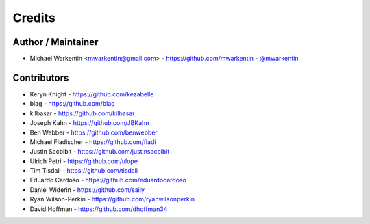 =======
Credits
=======

Author / Maintainer
-------------------

* Michael Warkentin <mwarkentin@gmail.com> - https://github.com/mwarkentin - `@mwarkentin <https://twitter.com/mwarkentin>`_

Contributors
------------

* Keryn Knight - https://github.com/kezabelle
* blag - https://github.com/blag
* kilbasar - https://github.com/kilbasar
* Joseph Kahn - https://github.com/JBKahn
* Ben Webber - https://github.com/benwebber
* Michael Fladischer - https://github.com/fladi
* Justin Sacbibit - https://github.com/justinsacbibit
* Ulrich Petri - https://github.com/ulope
* Tim Tisdall - https://github.com/tisdall
* Eduardo Cardoso - https://github.com/eduardocardoso
* Daniel Widerin - https://github.com/saily
* Ryan Wilson-Perkin - https://github.com/ryanwilsonperkin
* David Hoffman - https://github.com/dhoffman34
